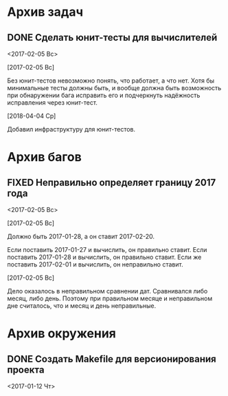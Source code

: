 #+STARTUP: content hideblocks
#+TODO: TASK(t!) | DONE(d) CANCEL(c)
#+TODO: BUG(b!) | FIXED(f) REJECT(r)

* Архив задач

** DONE Сделать юнит-тесты для вычислителей
   CLOSED: [2018-04-11 Ср 21:59]
   :PROPERTIES:
   :issue_id: 2
   :issue_type: task
   :ARCHIVE_TIME: 2018-04-11 Ср 22:01
   :ARCHIVE_FILE: ~/prog/projects/cpp/yearinfo/tasks/tasks.org
   :ARCHIVE_OLPATH: Задачи
   :ARCHIVE_CATEGORY: tasks
   :ARCHIVE_TODO: DONE
   :END:
   <2017-02-05 Вс>

   [2017-02-05 Вс]

   Без юнит-тестов невозможно понять, что работает, а что нет. Хотя бы
   минимальные тесты должны быть, и вообще должна быть возможность при
   обнаружении бага исправить его и подчеркнуть надёжность исправления
   через юнит-тест.

   [2018-04-04 Ср]

   Добавил инфраструктуру для юнит-тестов.


* Архив багов

** FIXED Неправильно определяет границу 2017 года
   CLOSED: [2017-02-05 Вс 13:09]
   :PROPERTIES:
   :issue_id: 3
   :issue_type: bug
   :ARCHIVE_TIME: 2018-04-11 Ср 22:05
   :ARCHIVE_FILE: ~/prog/projects/cpp/yearinfo/tasks/tasks.org
   :ARCHIVE_OLPATH: Баги
   :ARCHIVE_CATEGORY: tasks
   :ARCHIVE_TODO: FIXED
   :END:
   <2017-02-05 Вс>

   [2017-02-05 Вс]

   Должно быть 2017-01-28, а он ставит 2017-02-20.

   Если поставить 2017-01-27 и вычислить, он правильно ставит.
   Если поставить 2017-01-28 и вычислить, он правильно ставит.
   Если же поставить 2017-02-01 и вычислить, он неправильно ставит.

   [2017-02-05 Вс]

   Дело оказалось в неправильном сравнении дат. Сравнивался либо
   месяц, либо день. Поэтому при правильном месяце и неправильном дне
   считалось, что и месяц и день неправильные.


* Архив окружения

** DONE Создать Makefile для версионирования проекта
   CLOSED: [2018-04-04 Ср 16:41]
   :PROPERTIES:
   :issue_id: 4
   :issue_type: task
   :ARCHIVE_TIME: 2018-04-04 Ср 16:43
   :ARCHIVE_FILE: ~/prog/projects/cpp/yearinfo/tasks/tasks.org
   :ARCHIVE_OLPATH: Окружение
   :ARCHIVE_CATEGORY: tasks
   :ARCHIVE_TODO: DONE
   :END:
   <2017-01-12 Чт>
